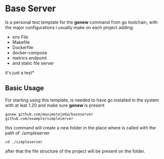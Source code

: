 * Base Server
Is a personal test template for the *gonew* command from go toolchain,
with the major configurations i usually make on each project adding:
- env File
- Makefile
- Dockerfile
- docker-compose
- metrics endpoint
- and static file server
it's just a test*

**  Basic Usage
For starting using this template, is needed to have go installed in
the system with at leat 1.20 and make sure *gonew* is present
#+begin_src shell
  gonew github.com/maximotejeda/baseserver github.com/example/simpleserver
#+end_src
this command will create a new folder in the place where is called
with the path of ./simpleserver
#+begin_src shell
  cd ./simpleserver
#+end_src
after that the file structure of the project will be present on the folder.
